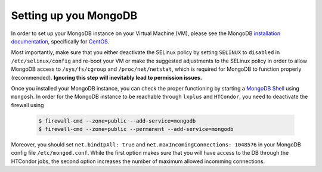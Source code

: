 .. highlight:: sh
.. _db:

Setting up you MongoDB
==============================================
In order to set up your MongoDB instance on your Virtual Machine (VM), please see the MongoDB `installation documentation`_, specifically for `CentOS`_.

Most importantly, make sure that you either deactivate the SELinux policy by setting ``SELINUX`` to ``disabled`` in ``/etc/selinux/config`` and re-boot your VM or make the suggested adjustments to the SELinux policy in order to allow MongoDB access to ``/sys/fs/cgroup`` and ``/proc/net/netstat``, which is required for MongoDB to function properly (recommended). **Ignoring this step will inevitably lead to permission issues.**

Once you installed your MongoDB instance, you can check the proper functioning by starting a `MongoDB Shell`_ using ``mongosh``. In order for the MongoDB instance to be reachable through ``lxplus`` and ``HTCondor``, you need to deactivate the firewall using

      .. code-block:: bash

         $ firewall-cmd --zone=public --add-service=mongodb
         $ firewall-cmd --zone=public --permanent --add-service=mongodb

.. _installation documentation: https://docs.mongodb.com/manual/installation/
.. _CentOS: https://docs.mongodb.com/manual/tutorial/install-mongodb-on-red-hat/
.. _MongoDB Shell: https://docs.mongodb.com/mongodb-shell/#mongodb-binary-bin.mongosh

Moreover, you should set ``net.bindIpAll: true`` and ``net.maxIncomingConnections: 1048576`` in your MongoDB config file ``/etc/mongod.conf``. While the first option makes sure that you will have access to the DB through the HTCondor jobs, the second option increases the number of maximum allowed incomming connections. 